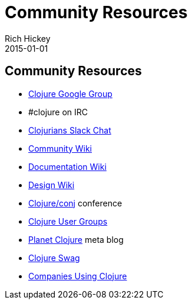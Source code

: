 = Community Resources
Rich Hickey
2015-01-01
:jbake-type: page
:toc: macro

ifdef::env-github,env-browser[:outfilesuffix: .adoc]

== Community Resources 

* http://groups.google.com/group/clojure[Clojure Google Group]

* #clojure on IRC
* http://clojurians.net[Clojurians Slack Chat]
* http://dev.clojure.org/display/community/Home[Community Wiki]
* http://dev.clojure.org/display/doc/Home[Documentation Wiki]
* http://dev.clojure.org/display/design/Home[Design Wiki]
* http://clojure-conj.org/[Clojure/conj] conference
* http://dev.clojure.org/display/community/Clojure+User+Groups[Clojure User Groups]
* http://planet.clojure.in/[Planet Clojure] meta blog
* <<swag#,Clojure Swag>>
* <<companies#,Companies Using Clojure>>
